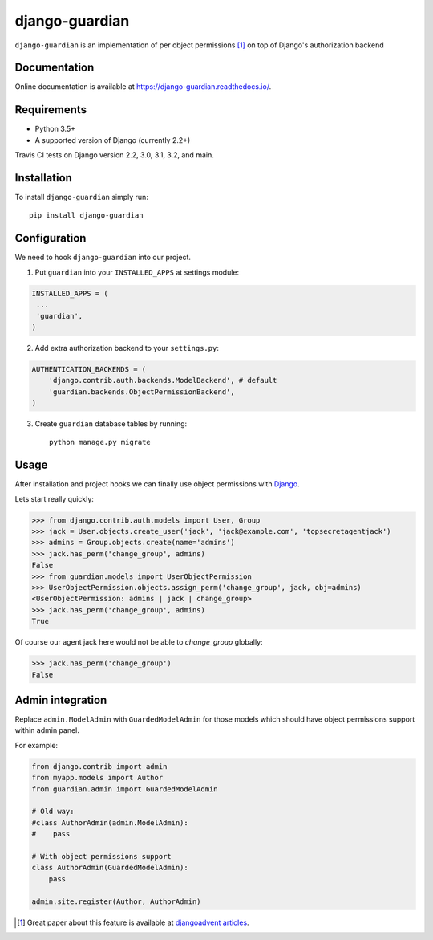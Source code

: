 ===============
django-guardian
===============

.. image:: https://travis-ci.org/django-guardian/django-guardian.svg?branch=devel
  :target: https://travis-ci.org/django-guardian/django-guardian

.. image:: https://img.shields.io/pypi/v/django-guardian.svg
    :target: https://pypi.python.org/pypi/django-guardian

.. image:: https://img.shields.io/pypi/pyversions/django-guardian.svg
    :target: https://pypi.python.org/pypi/django-guardian

``django-guardian`` is an implementation of per object permissions [1]_ on top
of Django's authorization backend

Documentation
-------------

Online documentation is available at https://django-guardian.readthedocs.io/.

Requirements
------------

* Python 3.5+
* A supported version of Django (currently 2.2+)

Travis CI tests on Django version 2.2, 3.0, 3.1, 3.2, and main.

Installation
------------

To install ``django-guardian`` simply run::

    pip install django-guardian

Configuration
-------------

We need to hook ``django-guardian`` into our project.

1. Put ``guardian`` into your ``INSTALLED_APPS`` at settings module:

.. code:: python

    INSTALLED_APPS = (
     ...
     'guardian',
    )

2. Add extra authorization backend to your ``settings.py``:

.. code:: python

    AUTHENTICATION_BACKENDS = (
        'django.contrib.auth.backends.ModelBackend', # default
        'guardian.backends.ObjectPermissionBackend',
    )

3. Create ``guardian`` database tables by running::

     python manage.py migrate

Usage
-----

After installation and project hooks we can finally use object permissions
with Django_.

Lets start really quickly:

.. code:: python

      >>> from django.contrib.auth.models import User, Group
      >>> jack = User.objects.create_user('jack', 'jack@example.com', 'topsecretagentjack')
      >>> admins = Group.objects.create(name='admins')
      >>> jack.has_perm('change_group', admins)
      False
      >>> from guardian.models import UserObjectPermission
      >>> UserObjectPermission.objects.assign_perm('change_group', jack, obj=admins)
      <UserObjectPermission: admins | jack | change_group>
      >>> jack.has_perm('change_group', admins)
      True

Of course our agent jack here would not be able to *change_group* globally:

.. code:: python

    >>> jack.has_perm('change_group')
    False

Admin integration
-----------------

Replace ``admin.ModelAdmin`` with ``GuardedModelAdmin`` for those models
which should have object permissions support within admin panel.

For example:

.. code:: python

    from django.contrib import admin
    from myapp.models import Author
    from guardian.admin import GuardedModelAdmin

    # Old way:
    #class AuthorAdmin(admin.ModelAdmin):
    #    pass

    # With object permissions support
    class AuthorAdmin(GuardedModelAdmin):
        pass

    admin.site.register(Author, AuthorAdmin)


.. [1] Great paper about this feature is available at `djangoadvent articles <https://github.com/djangoadvent/djangoadvent-articles/blob/master/1.2/06_object-permissions.rst>`_.

.. _Django: http://www.djangoproject.com/
